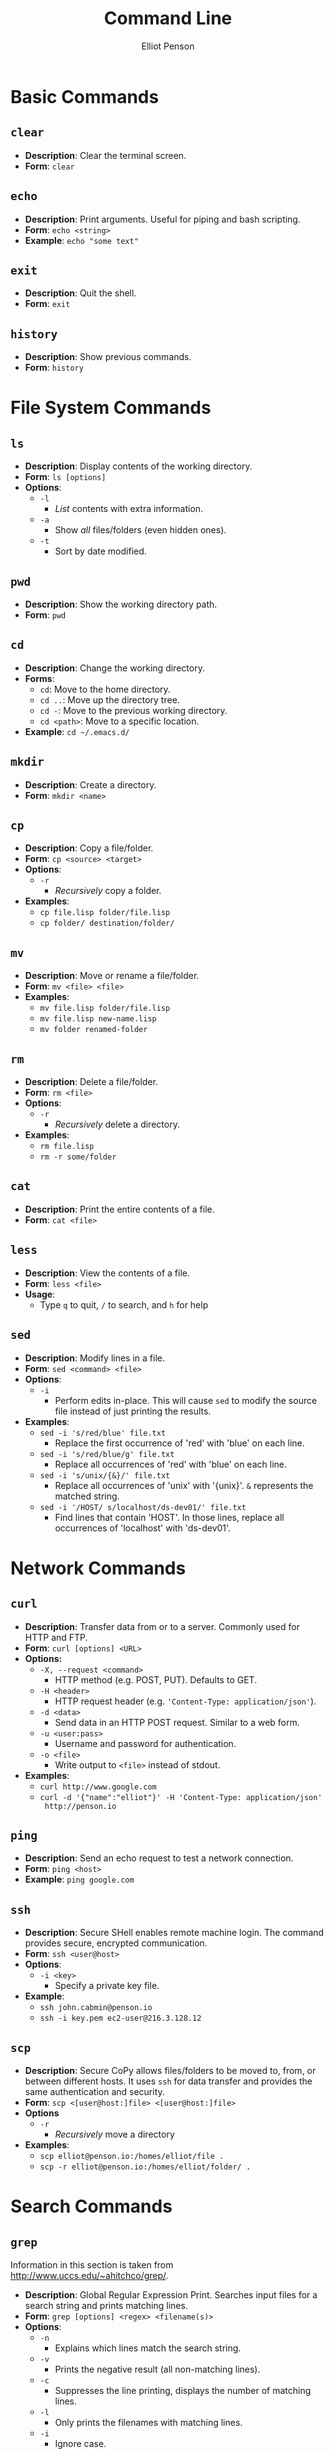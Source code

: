 #+TITLE: Command Line
#+AUTHOR: Elliot Penson

* Basic Commands

** ~clear~

   - *Description*: Clear the terminal screen.
   - *Form*: ~clear~

** ~echo~

   - *Description*: Print arguments. Useful for piping and bash scripting.
   - *Form*: ~echo <string>~
   - *Example*: ~echo "some text"~

** ~exit~

   - *Description*: Quit the shell.
   - *Form*: ~exit~

** ~history~
   
   - *Description*: Show previous commands.
   - *Form*: ~history~

* File System Commands

** ~ls~  

   - *Description*: Display contents of the working directory.
   - *Form*: ~ls [options]~
   - *Options*:
     - ~-l~
       - /List/ contents with extra information.
     - ~-a~
       - Show /all/ files/folders (even hidden ones).
     - ~-t~
       - Sort by date modified.

** ~pwd~

   - *Description*: Show the working directory path.
   - *Form*: ~pwd~

** ~cd~

   - *Description*: Change the working directory.
   - *Forms*:
     - ~cd~: Move to the home directory.
     - ~cd ..~: Move up the directory tree.
     - ~cd -~: Move to the previous working directory.
     - ~cd <path>~: Move to a specific location.
   - *Example*: ~cd ~/.emacs.d/~

** ~mkdir~

   - *Description*: Create a directory.
   - *Form*: ~mkdir <name>~

** ~cp~

   - *Description*: Copy a file/folder.
   - *Form*: ~cp <source> <target>~
   - *Options*:
     - ~-r~
       - /Recursively/ copy a folder.
   - *Examples*:
     - ~cp file.lisp folder/file.lisp~
     - ~cp folder/ destination/folder/~

** ~mv~

   - *Description*: Move or rename a file/folder.
   - *Form*: ~mv <file> <file>~
   - *Examples*:
     - ~mv file.lisp folder/file.lisp~
     - ~mv file.lisp new-name.lisp~
     - ~mv folder renamed-folder~

** ~rm~

   - *Description*: Delete a file/folder.
   - *Form*: ~rm <file>~
   - *Options*:
     - ~-r~
       - /Recursively/ delete a directory.
   - *Examples*:
     - ~rm file.lisp~
     - ~rm -r some/folder~

** ~cat~

   - *Description*: Print the entire contents of a file.
   - *Form*: ~cat <file>~

** ~less~

   - *Description*: View the contents of a file.
   - *Form*: ~less <file>~
   - *Usage*:
     - Type ~q~ to quit, ~/~ to search, and ~h~ for help

** ~sed~

   - *Description*: Modify lines in a file.
   - *Form*: ~sed <command> <file>~
   - *Options*:
     - ~-i~
       - Perform edits in-place. This will cause ~sed~ to modify the source file
         instead of just printing the results.
   - *Examples*:
     - ~sed -i 's/red/blue' file.txt~
       - Replace the first occurrence of 'red' with 'blue' on each line.
     - ~sed -i 's/red/blue/g' file.txt~
       - Replace all occurrences of 'red' with 'blue' on each line.
     - ~sed -i 's/unix/{&}/' file.txt~
       - Replace all occurrences of 'unix' with '{unix}'. ~&~ represents the
         matched string.
     - ~sed -i '/HOST/ s/localhost/ds-dev01/' file.txt~
       - Find lines that contain 'HOST'. In those lines, replace all occurrences
         of 'localhost' with 'ds-dev01'.

* Network Commands

** ~curl~

   - *Description*: Transfer data from or to a server. Commonly used for HTTP
     and FTP.
   - *Form*: ~curl [options] <URL>~
   - *Options:*
     - ~-X, --request <command>~
       - HTTP method (e.g. POST, PUT). Defaults to GET.
     - ~-H <header>~
       - HTTP request header (e.g. ~'Content-Type: application/json'~).
     - ~-d <data>~
       - Send data in an HTTP POST request. Similar to a web form.
     - ~-u <user:pass>~
       - Username and password for authentication.
     - ~-o <file>~
       - Write output to ~<file>~ instead of stdout.
   - *Examples*:
     - ~curl http://www.google.com~
     - ~curl -d '{"name":"elliot"}' -H 'Content-Type: application/json'
       http://penson.io~

** ~ping~

   - *Description*: Send an echo request to test a network connection.
   - *Form*: ~ping <host>~
   - *Example*: ~ping google.com~

** ~ssh~

   - *Description*: Secure SHell enables remote machine login. The
     command provides secure, encrypted communication.
   - *Form*: ~ssh <user@host>~
   - *Options*:
     - ~-i <key>~
       - Specify a private key file.
   - *Example*:
     - ~ssh john.cabmin@penson.io~
     - ~ssh -i key.pem ec2-user@216.3.128.12~

** ~scp~

   - *Description*: Secure CoPy allows files/folders to be moved to,
     from, or between different hosts. It uses ~ssh~ for data transfer
     and provides the same authentication and security.
   - *Form*: ~scp <[user@host:]file> <[user@host:]file>~
   - *Options*
     - ~-r~
       - /Recursively/ move a directory
   - *Examples*:
     - ~scp elliot@penson.io:/homes/elliot/file .~
     - ~scp -r elliot@penson.io:/homes/elliot/folder/ .~

* Search Commands

** ~grep~

  Information in this section is taken from
  http://www.uccs.edu/~ahitchco/grep/.

  - *Description*: Global Regular Expression Print. Searches input files for a
    search string and prints matching lines.
  - *Form*: ~grep [options] <regex> <filename(s)>~
  - *Options*:
    - ~-n~
      - Explains which lines match the search string.
    - ~-v~
      - Prints the negative result (all non-matching lines).
    - ~-c~
      - Suppresses the line printing, displays the number of matching lines.
    - ~-l~
      - Only prints the filenames with matching lines.
    - ~-i~
      - Ignore case.
    - ~-x~
      - Search for eXact matches only.
    - ~-f~
      - Allows specification of a file containing the search string.
    - ~-r~
      - Directory search. /grep -r "test" ./ searches all files in the current
        directory

*** Sibling ~grep~ Commands
   
    The ~egrep~ command stands for "extended grep" and supports certain useful
    sequences such as the + and ? operators. It's equivalent to ~grep -E~. The
    ~fgrep~ command gives a performance boost as it doesn't interpret regular
    expressions. It's equivalent to ~grep -F~.

** ~find~

   - *Description*: Search for files in a directory hierarchy.
   - *Form*: ~find <path> <expression>~
   - *Examples*:
     - ~find . -name 'foo'~
       - Find a file called foo.
     - ~find . -name 'foo*'~
       - Find a file beginning with foo.
     - ~find . -name '*.txt'~
       - Find a file with the ~txt~ extension.
     - ~find . -type d -name 'bar'~
       - Find a folder called bar.

* Pipes and Redirects

** Pipe operator

   The pipe operator ~|~ passes the output from one command to another. For
   example: ~ls | grep ".org"~ will display all org-mode files in the current
   directory.

** Redirects

   The less-than ~>~ symbol is used to redirect the output from a command to a
   file. The greater-than ~<~ symbol causes a command to read its input from a
   file. Double less-than ~>>~ will append output to a file.

* Symbolic Links

  Unix filesystems make use of aliases for files known as symbolic links
  (symlinks). A symbolic link is treaded in a similar fashion to the actual
  file. The ~ln~ command can be used to create symlinks. The ~ls -l~ will reveal
  where a symlink points. For example:

  #+BEGIN_SRC sh
    $ ls
    bar foo
    $ ln -s bar baz
    $ ls -l
    total 8
    -rw-r--r-- 1 elliot staff 0 Jan 8 09:50 bar
    lrwxr-xr-x 1 elliot staff 3 Jan 8 09:58 baz -> bar
    -rw-r--r-- 1 elliot staff 0 Jan 8 09:57 foo
  #+END_SRC

** ~ln~

   - *Description*: Create a link.
   - *Form*: ~ln <file> <alias-file>~
   - *Options*:
     - ~-s~
       - Make a symbolic link.

* Processes

  A process is an instance of a program. Processes are identified with a process
  ID (PID). In the command line, programs are run either in the foreground or
  the background. The shell waits for foreground commands to finish. Most
  programs run in the foreground by default. The shell doesn't wait for
  background processes to end and other commands can be executed in the
  meantime. Include an ampersand (~&~) at the end of a command to run it in the
  background. Programs currently running in the foreground may be changed into a
  background process with Control-Z.

** ~ps~

   - *Description*: Process Status. Display a list of running processes.
   - *Form*: ~ps [options]~
   - *Options*:
     - ~-e~
       - Show all user processes (even those without a controlling
         terminal). This option is useful for finding the PID of a command
         executed with ~nohup~ (see below).
     - ~-f~
       - Display extra information including user ID, CPU percentage, process
         start time, and arguments used.

** ~fg~

   - *Description*: Move a background process to the foreground.
   - *Form*: ~fg [%job-number]~

** ~kill~

   - *Description*: Stop a given process.
   - *Form*: ~kill [PID]~

** ~nohup~
   
   - *Description*: Causes a command to ignore the hangup (HUP) signal. When one
     exits the shell, background commands are usually stopped. ~nohup~ allows
     users to prevent this stop signal on logout.
   - *Form*: ~nohup <command> <arguments> &~
   - *Example*: ~nohup python program.by &~

** ~top~

   - *Description*: Display dynamic information about running processes.
   - *Form*: ~top~
   - *Usage*:
     - Get help with ~?~. Type ~o~ to specify a sort key. Options include ~pid~,
       ~cpu~, and ~mem~. Quit with ~q~.

* Documentation

** ~man~

   - *Description*: Open a command's manual.
   - *Form*: ~man <command>~

** Usage Statement (Loose) Guidelines

   Anything in angle brackets (<>) means the argument is required
   (e.g. <foo>). Anything in square brackets ([]) means the argument is optional
   (e.g. [bar]). Options separated by the pipe (|) are choices
   (e.g. --baz=one|two|three). Note that this mirrors the /or/
   operator. Single-letter options start with one dash (e.g. -a). Multi-letter
   options start with two dashes (e.g. --foo-bar).
